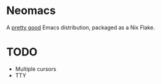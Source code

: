 * Neomacs

[[https://builtwithnix.org/badge.svg]]

A [[https://www.urbandictionary.com/define.php?term=Pretty%20Good][pretty good]] Emacs distribution, packaged as a Nix Flake.

* TODO

 * Multiple cursors
 * TTY
